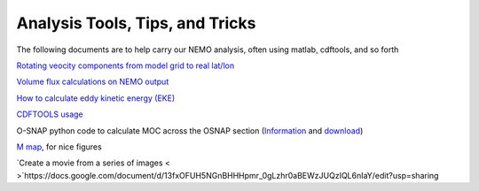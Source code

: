 Analysis Tools, Tips, and Tricks
================================

The following documents are to help carry our NEMO analysis, often using matlab, cdftools, and so forth

`Rotating veocity components from model grid to real lat/lon <http://knossos.eas.ualberta.ca/anha/data/Rotating_U_and_V_components_of_velocity.pdf>`_

`Volume flux calculations on NEMO output <http://knossos.eas.ualberta.ca/anha/data/volume_flux_calculation_NEMO_Aug2015_xhu.pdf>`_ 

`How to calculate eddy kinetic energy (EKE) <http://knossos.eas.ualberta.ca/anha/data/EKE.pdf>`_

`CDFTOOLS usage <http://knossos.eas.ualberta.ca/anha/data/cdftools_usage.pdf>`_

O-SNAP python code to calculate MOC across the OSNAP section (`Information <https://www.o-snap.org/for-modelers/>`_ and `download <https://smartech.gatech.edu/handle/1853/67081>`_)

`M map <https://www.eoas.ubc.ca/~rich/map.html>`_, for nice figures

`Create a movie from a series of images < >`https://docs.google.com/document/d/13fxOFUH5NGnBHHHpmr_0gLzhr0aBEWzJUQzIQL6nIaY/edit?usp=sharing 
